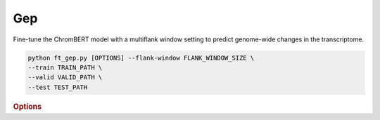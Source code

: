 Gep
*********************

Fine-tune the ChromBERT model with a multiflank window setting to predict genome-wide changes in the transcriptome.

.. code-block:: shell

    python ft_gep.py [OPTIONS] --flank-window FLANK_WINDOW_SIZE \
    --train TRAIN_PATH \  
    --valid VALID_PATH \  
    --test TEST_PATH 

.. rubric:: Options

.. option:: --lr

    Learning rate. Default is *1e-4*.

.. option:: --warmup-ratio

    Warmup ratio for the learning rate. Default is *0.1*.

.. option:: --grad-samples

    Number of gradient samples, scaled by batch size and GPU count. Default is *128*.

.. option:: --pretrain-trainable

    Number of pretrained layers to be trainable. Default is *2*.

.. option:: --max-epochs

    Maximum number of training epochs. Default is *10*.

.. option:: --tag

    Tag of the trainer, used for grouping logged results. Default is *default*.

.. option:: --limit-val-batches

    Number of batches to use for each validation. Default is *64*.

.. option:: --val-check-interval

    Interval for validation checks. Default is *64*.

.. option:: --name

    Name of the training session. Default is *chrombert-ft-gep*.

.. option:: --save-top-k

    Number of top-performing checkpoints to save. Default is *3*.

.. option:: --checkpoint-metric

    Metric for checkpointing. Default is *zero_inflation*.

.. option:: --checkpoint-mode

    Mode for checkpointing. Default is *min*.

.. option:: --log-every-n-steps

    Logging frequency in terms of steps. Default is *50*.

.. option:: --kind

    Type of task, such as *regression*, *zero_inflation*. Default is *zero_inflation*.

.. option:: --loss

    Loss function to be used. Default is *zero_inflation*.

.. option:: --train

    Path to the training data. This option is required.

.. option:: --valid

    Path to the validation data. This option is required.

.. option:: --test

    Path to the test data. This option is required.

.. option:: --batch-size

    Batch size for training. Default is *2*.

.. option:: --num-workers

    Number of workers for data loading. Default is *4*.

.. option:: --basedir

    Path to the base directory for model and data files. Default is ``os.path.expanduser("~/.cache/chrombert/data")``.

.. option:: -g, --genome

    Genome version. Only *hg38* is supported now. Default is *hg38*.

.. option:: -k, --ckpt

    Path to the pretrained checkpoint. Optional if it could be inferred from other arguments.

.. option:: --mask

    Path to the mtx mask file. Optional if it could be inferred from other arguments.

.. option:: -d, --hdf5-file

    Path to the HDF5 file that contains the dataset. Optional if it could be inferred from other arguments.

.. option:: --dropout

    Dropout rate for the model. Default is *0.1*.

.. option:: -hr, --high-resolution

    Use 200-bp resolution instead of 1-kb. Note: 200-bp resolution is not available yet, preparing for future release.

.. option:: --flank-window

    Flank window size for genomic data embedding. Default is *4*.

.. option:: --gep-zero-inflation

    Specifies whether to include zero inflation in the GEP header. Default is *True*.

.. option:: --gep-parallel-embedding

    Enable parallel embedding, which is faster but requires more GPU memory.

.. option:: --gep-gradient-checkpoint

    Use gradient checkpointing to reduce GPU memory usage during training.
